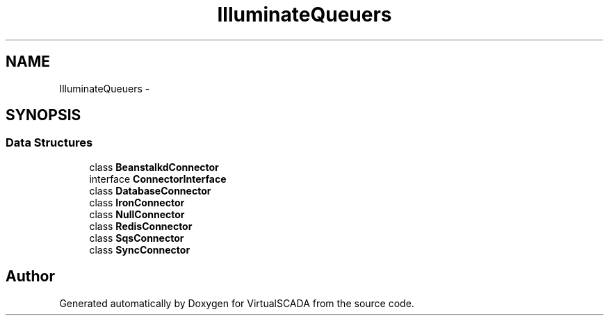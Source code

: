 .TH "Illuminate\Queue\Connectors" 3 "Tue Apr 14 2015" "Version 1.0" "VirtualSCADA" \" -*- nroff -*-
.ad l
.nh
.SH NAME
Illuminate\Queue\Connectors \- 
.SH SYNOPSIS
.br
.PP
.SS "Data Structures"

.in +1c
.ti -1c
.RI "class \fBBeanstalkdConnector\fP"
.br
.ti -1c
.RI "interface \fBConnectorInterface\fP"
.br
.ti -1c
.RI "class \fBDatabaseConnector\fP"
.br
.ti -1c
.RI "class \fBIronConnector\fP"
.br
.ti -1c
.RI "class \fBNullConnector\fP"
.br
.ti -1c
.RI "class \fBRedisConnector\fP"
.br
.ti -1c
.RI "class \fBSqsConnector\fP"
.br
.ti -1c
.RI "class \fBSyncConnector\fP"
.br
.in -1c
.SH "Author"
.PP 
Generated automatically by Doxygen for VirtualSCADA from the source code\&.
